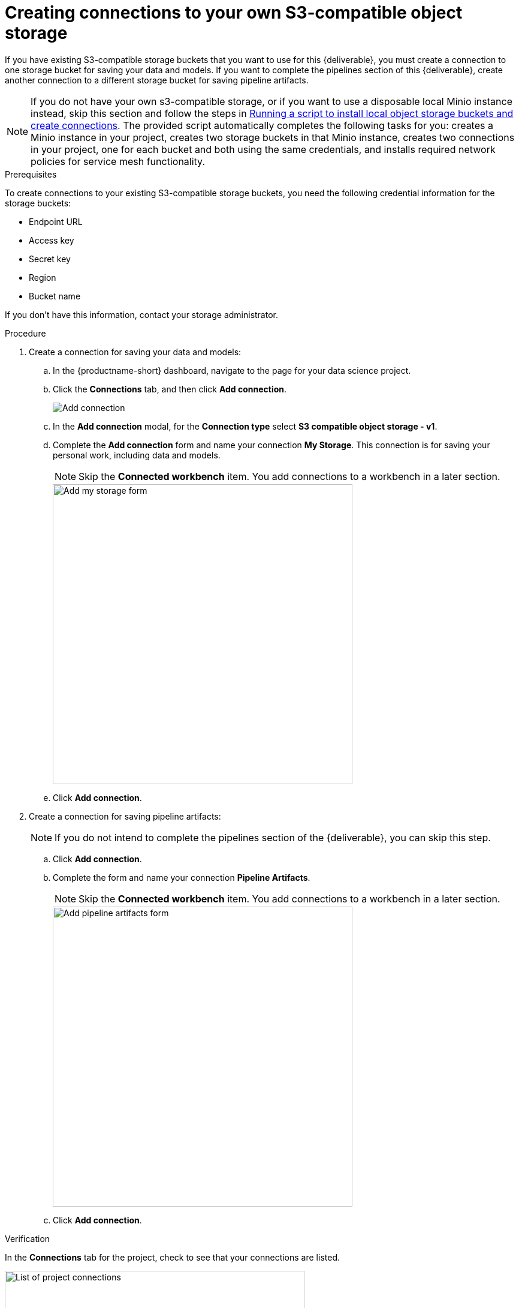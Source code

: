 [id='creating-data-connections-to-storage']
= Creating connections to your own S3-compatible object storage

If you have existing S3-compatible storage buckets that you want to use for this {deliverable}, you must create a connection to one storage bucket for saving your data and models. If you want to complete the pipelines section of this {deliverable}, create another connection to a different storage bucket for saving pipeline artifacts.

NOTE: If you do not have your own s3-compatible storage, or if you want to use a disposable local Minio instance instead, skip this section and follow the steps in xref:running-a-script-to-install-storage.adoc[Running a script to install local object storage buckets and create connections]. The provided script automatically completes the following tasks for you: creates a Minio instance in your project, creates two storage buckets in that Minio instance, creates two connections in your project, one for each bucket and both using the same credentials, and installs required network policies for service mesh functionality. 

.Prerequisites

To create connections to your existing S3-compatible storage buckets, you need the following credential information for the storage buckets:

* Endpoint URL
* Access key
* Secret key
* Region
* Bucket name

If you don't have this information, contact your storage administrator.

.Procedure

. Create a connection for saving your data and models:

.. In the {productname-short} dashboard, navigate to the page for your data science project.

.. Click the *Connections* tab, and then click *Add connection*.
+
image::projects/ds-project-add-dc.png[Add connection]

.. In the *Add connection* modal, for the *Connection type* select *S3 compatible object storage - v1*.

.. Complete the *Add connection* form and name your connection *My Storage*. This connection is for saving your personal work, including data and models. 
+
NOTE: Skip the *Connected workbench* item. You add connections to a workbench in a later section.
+
image::projects/ds-project-my-storage-form.png[Add my storage form, 500]

.. Click *Add connection*.

. Create a connection for saving pipeline artifacts:
+
NOTE: If you do not intend to complete the pipelines section of the {deliverable}, you can skip this step.

.. Click *Add connection*.

.. Complete the form and name your connection *Pipeline Artifacts*.
+
NOTE: Skip the *Connected workbench* item. You add connections to a workbench in a later section.
+
image::projects/ds-project-pipeline-artifacts-form.png[Add pipeline artifacts form, 500]

.. Click *Add connection*.


.Verification

In the *Connections* tab for the project, check to see that your connections are listed.

image::projects/ds-project-dc-list.png[List of project connections, 500]


.Next steps

If you want to complete the pipelines section of this {deliverable}, go to xref:enabling-data-science-pipelines.adoc[Enabling data science pipelines].

Otherwise, skip to xref:creating-a-workbench.adoc[Creating a workbench].
